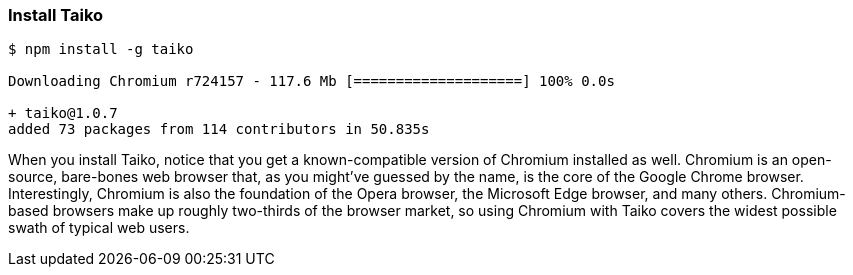 <<<
[[section_instal_taiko]]
=== Install Taiko
[source,shell]
----
$ npm install -g taiko

Downloading Chromium r724157 - 117.6 Mb [====================] 100% 0.0s 

+ taiko@1.0.7
added 73 packages from 114 contributors in 50.835s
----

When you install Taiko, notice that you get a known-compatible version of Chromium installed as well. Chromium is an open-source, bare-bones web browser that, as you might've guessed by the name, is the core of the Google Chrome browser. Interestingly, Chromium is also the foundation of the Opera browser, the Microsoft Edge browser, and many others. Chromium-based browsers make up roughly two-thirds of the browser market, so using Chromium with Taiko covers the widest possible swath of typical web users. 


